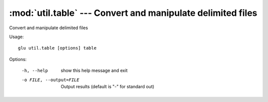 ===================================================================
:mod:`util.table` --- Convert and manipulate delimited files
===================================================================

.. module:: util.table
   :synopsis: Convert and manipulate delimited files

.. module:: table
   :synopsis: Convert and manipulate delimited files

Convert and manipulate delimited files

Usage::

  glu util.table [options] table

Options:

  -h, --help            show this help message and exit
  -o FILE, --output=FILE
                        Output results (default is "-" for standard out)
